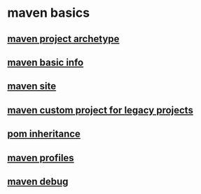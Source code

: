 * maven basics

** [[file:maven project archetype.org][maven project archetype]]
** [[file:maven basic info.org][maven basic info]]
** [[file:maven site.org][maven site]]
** [[file:maven custom project for legacy projects.org][maven custom project for legacy projects]]
** [[file:pom inheritance.org][pom inheritance]]
** [[file:maven profiles.org][maven profiles]]
** [[file:maven debug.org][maven debug]]
